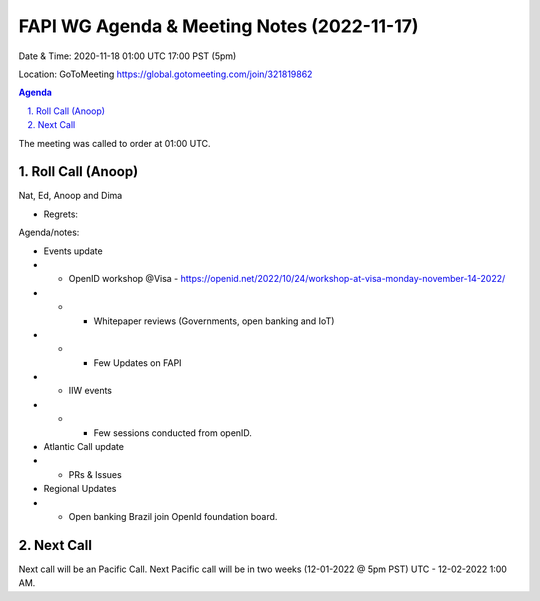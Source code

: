 ===========================================
FAPI WG Agenda & Meeting Notes (2022-11-17) 
===========================================
Date & Time: 2020-11-18 01:00 UTC 17:00 PST (5pm)

Location: GoToMeeting https://global.gotomeeting.com/join/321819862


.. sectnum:: 
   :suffix: .

.. contents:: Agenda

The meeting was called to order at 01:00 UTC. 

Roll Call (Anoop)
=====================
Nat, Ed, Anoop and Dima
  
* Regrets:    
   

Agenda/notes:

* Events update
* * OpenID workshop @Visa  - https://openid.net/2022/10/24/workshop-at-visa-monday-november-14-2022/ 
* * * Whitepaper reviews (Governments, open banking and IoT)
* * * Few Updates on FAPI 

* * IIW events
* * * Few sessions conducted from openID. 
 
* Atlantic Call update
* * PRs & Issues

*  Regional Updates
* * Open banking Brazil join OpenId foundation board. 
 

 

Next Call
==============================
Next call will be an Pacific Call. 
Next Pacific call will be in two weeks (12-01-2022 @ 5pm PST) UTC - 12-02-2022 1:00 AM.